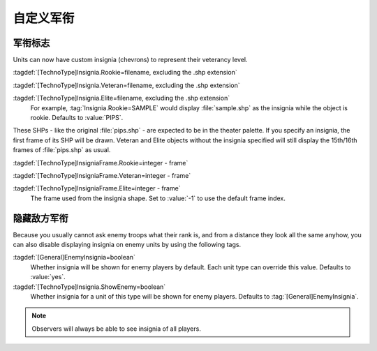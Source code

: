 .. index::
  Veterancy; Insignia for veteran/elite units
  Art; Insignia for veteran/elite units

自定义军衔
~~~~~~~~~~~~~~~~~~

军衔标志
````````

Units can now have custom insignia (chevrons) to represent their veterancy
level.

:tagdef:`[TechnoType]Insignia.Rookie=filename, excluding the .shp extension`

:tagdef:`[TechnoType]Insignia.Veteran=filename, excluding the .shp extension`

:tagdef:`[TechnoType]Insignia.Elite=filename, excluding the .shp extension`
  For example, :tag:`Insignia.Rookie=SAMPLE` would display :file:`sample.shp` as
  the insignia while the object is rookie. Defaults to :value:`PIPS`.

These SHPs - like the original :file:`pips.shp` - are expected to be in the
theater palette. If you specify an insignia, the first frame of its SHP will be
drawn. Veteran and Elite objects without the insignia specified will still
display the 15th/16th frames of :file:`pips.shp` as usual.

:tagdef:`[TechnoType]InsigniaFrame.Rookie=integer - frame`

:tagdef:`[TechnoType]InsigniaFrame.Veteran=integer - frame`

:tagdef:`[TechnoType]InsigniaFrame.Elite=integer - frame`
  The frame used from the insignia shape. Set to :value:`-1` to use the default
  frame index.

.. versionadded:: 0.1
.. versionchanged:: 2.0

.. index::
  Veterancy; Hide insignia of enemy units
  TechnoTypes; Hide veterancy insignia of enemy units

隐藏敌方军衔
`````````````````````

Because you usually cannot ask enemy troops what their rank is, and from a
distance they look all the same anyhow, you can also disable displaying insignia
on enemy units by using the following tags.

:tagdef:`[General]EnemyInsignia=boolean`
  Whether insignia will be shown for enemy players by default. Each unit type
  can override this value. Defaults to :value:`yes`.

:tagdef:`[TechnoType]Insignia.ShowEnemy=boolean`
  Whether insignia for a unit of this type will be shown for enemy players.
  Defaults to :tag:`[General]EnemyInsignia`.

.. note:: Observers will always be able to see insignia of all players.

.. versionadded:: 0.5
